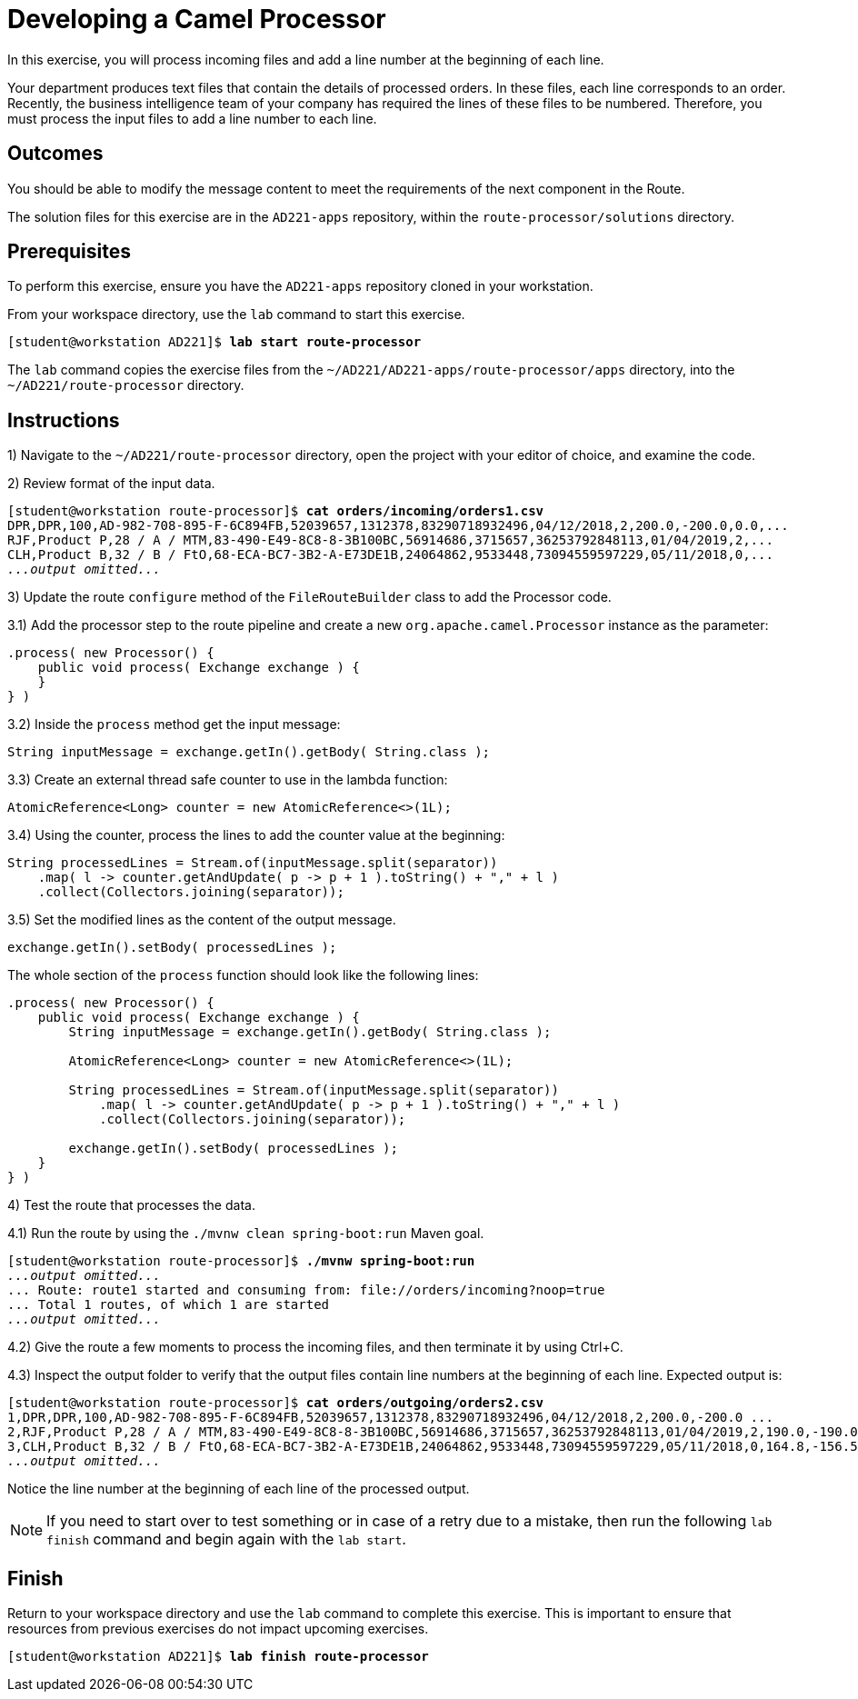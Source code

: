ifndef::backend-docbook5,backend-docbook45[:imagesdir: ../../..]
[id='routeprocessor-practice']
= Developing a Camel Processor

In this exercise, you will process incoming files and add a line number at the beginning of each line.

Your department produces text files that contain the details of processed orders.
In these files, each line corresponds to an order.
Recently, the business intelligence team of your company has required the lines of these files to be numbered.
Therefore, you must process the input files to add a line number to each line.

== Outcomes

You should be able to modify the message content to meet the requirements of the next component in the Route.

The solution files for this exercise are in the `+AD221-apps+` repository, within the `+route-processor/solutions+` directory.

== Prerequisites

To perform this exercise, ensure you have the `+AD221-apps+` repository cloned in your workstation.

From your workspace directory, use the `+lab+` command to start this exercise.

[subs=+quotes]
----
[student@workstation AD221]$ *lab start route-processor*
----

The `+lab+` command copies the exercise files from the `+~/AD221/AD221-apps/route-processor/apps+` directory, into the `+~/AD221/route-processor+` directory.

[role='Checklist']
== Instructions

1) Navigate to the `+~/AD221/route-processor+` directory, open the project with your editor of choice, and examine the code.

2) Review format of the input data.

[subs=+quotes]
----
[student@workstation route-processor]$ *cat orders/incoming/orders1.csv*
DPR,DPR,100,AD-982-708-895-F-6C894FB,52039657,1312378,83290718932496,04/12/2018,2,200.0,-200.0,0.0,...
RJF,Product P,28 / A / MTM,83-490-E49-8C8-8-3B100BC,56914686,3715657,36253792848113,01/04/2019,2,...
CLH,Product B,32 / B / FtO,68-ECA-BC7-3B2-A-E73DE1B,24064862,9533448,73094559597229,05/11/2018,0,...
_...output omitted..._
----

3) Update the route `+configure+` method of the `+FileRouteBuilder+` class to add the Processor code.

3.1) Add the processor step to the route pipeline and create a new `+org.apache.camel.Processor+` instance as the parameter:

[subs=+quotes]
----
.process( new Processor() {
    public void process( Exchange exchange ) {
    }
} )
----

3.2) Inside the `+process+` method get the input message:

[subs=+quotes]
----
String inputMessage = exchange.getIn().getBody( String.class );
----

3.3) Create an external thread safe counter to use in the lambda function:

[subs=+quotes]
----
AtomicReference<Long> counter = new AtomicReference<>(1L);
----

3.4) Using the counter, process the lines to add the counter value at the beginning:

[subs=+quotes]
----
String processedLines = Stream.of(inputMessage.split(separator))
    .map( l -> counter.getAndUpdate( p -> p + 1 ).toString() + "," + l )
    .collect(Collectors.joining(separator));
----

3.5) Set the modified lines as the content of the output message.

[subs=+quotes]
----
exchange.getIn().setBody( processedLines );
----

The whole section of the `+process+` function should look like the following lines:

[subs=+quotes]
----
.process( new Processor() {
    public void process( Exchange exchange ) {
        String inputMessage = exchange.getIn().getBody( String.class );

        AtomicReference<Long> counter = new AtomicReference<>(1L);

        String processedLines = Stream.of(inputMessage.split(separator))
            .map( l -> counter.getAndUpdate( p -> p + 1 ).toString() + "," + l )
            .collect(Collectors.joining(separator));

        exchange.getIn().setBody( processedLines );
    }
} )
----

4) Test the route that processes the data.

4.1) Run the route by using the `+./mvnw clean spring-boot:run+` Maven goal.

[subs=+quotes]
----
[student@workstation route-processor]$ *./mvnw spring-boot:run*
_...output omitted..._
... Route: route1 started and consuming from: file://orders/incoming?noop=true
... Total 1 routes, of which 1 are started
_...output omitted..._
----

4.2) Give the route a few moments to process the incoming files, and then terminate it by using Ctrl+C.

4.3) Inspect the output folder to verify that the output files contain line numbers at the beginning of each line. Expected output is:

[subs=+quotes]
----
[student@workstation route-processor]$ *cat orders/outgoing/orders2.csv*
1,DPR,DPR,100,AD-982-708-895-F-6C894FB,52039657,1312378,83290718932496,04/12/2018,2,200.0,-200.0 ...
2,RJF,Product P,28 / A / MTM,83-490-E49-8C8-8-3B100BC,56914686,3715657,36253792848113,01/04/2019,2,190.0,-190.0 ...
3,CLH,Product B,32 / B / FtO,68-ECA-BC7-3B2-A-E73DE1B,24064862,9533448,73094559597229,05/11/2018,0,164.8,-156.56,-8.24 ...
_...output omitted..._
----

Notice the line number at the beginning of each line of the processed output.


[NOTE]
====
If you need to start over to test something or in case of a retry due to a mistake, then run the following `+lab finish+` command and begin again with the `+lab start+`.
====

== Finish

Return to your workspace directory and use the `+lab+` command to complete this exercise.
This is important to ensure that resources from previous exercises do not impact upcoming exercises.

[subs=+quotes]
----
[student@workstation AD221]$ *lab finish route-processor*
----
